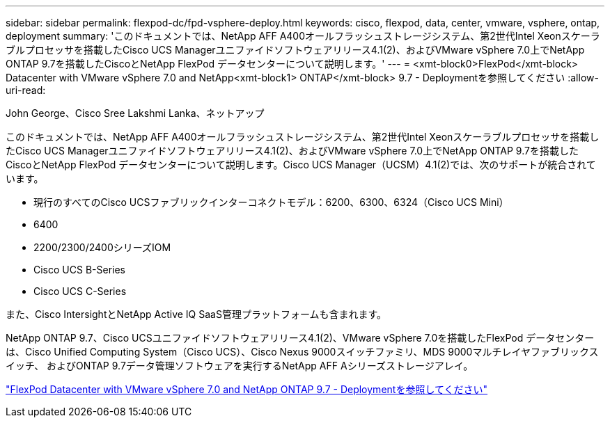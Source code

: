 ---
sidebar: sidebar 
permalink: flexpod-dc/fpd-vsphere-deploy.html 
keywords: cisco, flexpod, data, center, vmware, vsphere, ontap, deployment 
summary: 'このドキュメントでは、NetApp AFF A400オールフラッシュストレージシステム、第2世代Intel Xeonスケーラブルプロセッサを搭載したCisco UCS Managerユニファイドソフトウェアリリース4.1(2)、およびVMware vSphere 7.0上でNetApp ONTAP 9.7を搭載したCiscoとNetApp FlexPod データセンターについて説明します。' 
---
= <xmt-block0>FlexPod</xmt-block> Datacenter with VMware vSphere 7.0 and NetApp<xmt-block1> ONTAP</xmt-block> 9.7 - Deploymentを参照してください
:allow-uri-read: 


John George、Cisco Sree Lakshmi Lanka、ネットアップ

[role="lead"]
このドキュメントでは、NetApp AFF A400オールフラッシュストレージシステム、第2世代Intel Xeonスケーラブルプロセッサを搭載したCisco UCS Managerユニファイドソフトウェアリリース4.1(2)、およびVMware vSphere 7.0上でNetApp ONTAP 9.7を搭載したCiscoとNetApp FlexPod データセンターについて説明します。Cisco UCS Manager（UCSM）4.1(2)では、次のサポートが統合されています。

* 現行のすべてのCisco UCSファブリックインターコネクトモデル：6200、6300、6324（Cisco UCS Mini）
* 6400
* 2200/2300/2400シリーズIOM
* Cisco UCS B-Series
* Cisco UCS C-Series


また、Cisco IntersightとNetApp Active IQ SaaS管理プラットフォームも含まれます。

NetApp ONTAP 9.7、Cisco UCSユニファイドソフトウェアリリース4.1(2)、VMware vSphere 7.0を搭載したFlexPod データセンターは、Cisco Unified Computing System（Cisco UCS）、Cisco Nexus 9000スイッチファミリ、MDS 9000マルチレイヤファブリックスイッチ、 およびONTAP 9.7データ管理ソフトウェアを実行するNetApp AFF Aシリーズストレージアレイ。

link:https://www.cisco.com/c/en/us/td/docs/unified_computing/ucs/UCS_CVDs/fp_vmware_vsphere_7_0_ontap_9_7.html["FlexPod Datacenter with VMware vSphere 7.0 and NetApp ONTAP 9.7 - Deploymentを参照してください"^]
